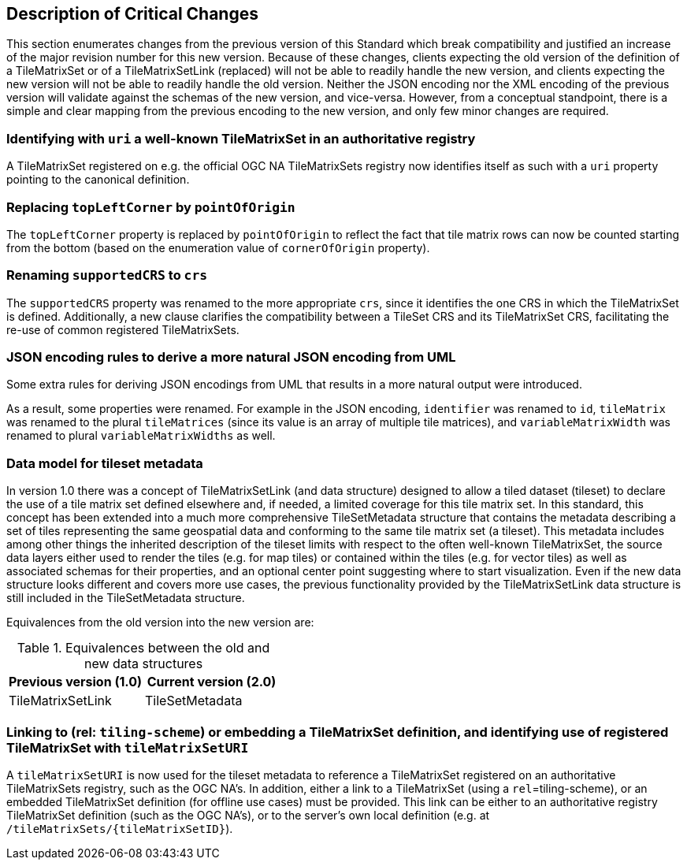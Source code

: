 [[Clause_Critical]]
== Description of Critical Changes
This section enumerates changes from the previous version of this Standard which break compatibility and justified an increase of the major revision number for this new version.
Because of these changes, clients expecting the old version of the definition of a TileMatrixSet or of a TileMatrixSetLink (replaced) will not be able to readily handle the new version, and clients expecting the new version
will not be able to readily handle the old version.
Neither the JSON encoding nor the XML encoding of the previous version will validate against the schemas of the new version, and vice-versa.
However, from a conceptual standpoint, there is a simple and clear mapping from the previous encoding to the new version, and only few minor changes are required.

=== Identifying with `uri` a well-known TileMatrixSet in an authoritative registry
A TileMatrixSet registered on e.g. the official OGC NA TileMatrixSets registry now identifies itself as such with a `uri` property pointing to the canonical definition.

=== Replacing `topLeftCorner` by `pointOfOrigin`
The `topLeftCorner` property is replaced by `pointOfOrigin` to reflect the fact that tile matrix rows can now be counted starting from the bottom (based on the enumeration value of `cornerOfOrigin` property).

=== Renaming `supportedCRS` to `crs`
The `supportedCRS` property was renamed to the more appropriate `crs`, since it identifies the one CRS in which the TileMatrixSet is defined.
Additionally, a new clause clarifies the compatibility between a TileSet CRS and its TileMatrixSet CRS, facilitating the re-use of common registered TileMatrixSets.

=== JSON encoding rules to derive a more natural JSON encoding from UML
Some extra rules for deriving JSON encodings from UML that results in a more natural output were introduced.

As a result, some properties were renamed. For example in the JSON encoding, `identifier` was renamed to `id`, `tileMatrix` was renamed to the plural `tileMatrices` (since its value is an array of multiple tile matrices), and `variableMatrixWidth` was renamed to plural `variableMatrixWidths` as well.

=== Data model for tileset metadata
In version 1.0 there was a concept of TileMatrixSetLink (and data structure) designed to allow a tiled dataset (tileset) to declare the use of a tile matrix set defined elsewhere and, if needed, a limited coverage for this tile matrix set. In this standard, this concept has been extended into a much more comprehensive TileSetMetadata structure that contains the metadata describing a set of tiles representing the same geospatial data and conforming to the same tile matrix set (a tileset). This metadata includes among other things the inherited description of the tileset limits with respect to the often well-known TileMatrixSet, the source data layers either used to render the tiles (e.g. for map tiles) or contained within the tiles (e.g. for vector tiles) as well as associated schemas for their properties, and an optional center point suggesting where to start visualization. Even if the new data structure looks different and covers more use cases, the previous functionality provided by the TileMatrixSetLink data structure is still included in the TileSetMetadata structure.

Equivalences from the old version into the new version are:

[#Equivalences-old-new-data-structures,reftext='{table-caption} {counter:table-num}']
.Equivalences between the old and new data structures
[cols="a,a",options="header"]
|===
| Previous version (1.0) | Current version (2.0)
| TileMatrixSetLink | TileSetMetadata
|===

=== Linking to (rel: `tiling-scheme`) or embedding a TileMatrixSet definition, and identifying use of registered TileMatrixSet with `tileMatrixSetURI`
A `tileMatrixSetURI` is now used for the tileset metadata to reference a TileMatrixSet registered on an authoritative TileMatrixSets registry, such as the OGC NA's.
In addition, either a link to a TileMatrixSet (using a `rel`=tiling-scheme), or an embedded TileMatrixSet definition (for offline use cases) must be provided.
This link can be either to an authoritative registry TileMatrixSet definition (such as the OGC NA's), or to the server's own local definition (e.g. at `/tileMatrixSets/{tileMatrixSetID}`).
